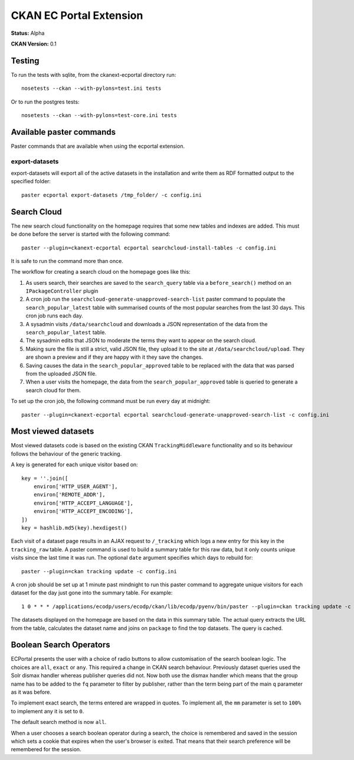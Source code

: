 CKAN EC Portal Extension
========================

**Status:** Alpha

**CKAN Version:** 0.1


Testing
-------

To run the tests with sqlite, from the ckanext-ecportal directory run:

::

    nosetests --ckan --with-pylons=test.ini tests


Or to run the postgres tests:

::

    nosetests --ckan --with-pylons=test-core.ini tests


Available paster commands
-------------------------

Paster commands that are available when using the ecportal extension.

export-datasets
~~~~~~~~~~~~~~~

export-datasets will export all of the active datasets in the installation and
write them as RDF formatted output to the specified folder::

  paster ecportal export-datasets /tmp_folder/ -c config.ini

Search Cloud
------------

The new search cloud functionality on the homepage requires that some new tables and indexes are added. This must be done before the server is started with the following command::

  paster --plugin=ckanext-ecportal ecportal searchcloud-install-tables -c config.ini

It is safe to run the command more than once.

The workflow for creating a search cloud on the homepage goes like this:

#. As users search, their searches are saved to the ``search_query`` table via a ``before_search()`` method on an ``IPackageController`` plugin
#. A cron job run the ``searchcloud-generate-unapproved-search-list`` paster command to populate the ``search_popular_latest`` table with summarised counts of the most popular searches from the last 30 days. This cron job runs each day.
#. A sysadmin visits ``/data/searchcloud`` and downloads a JSON representation of the data from the ``search_popular_latest`` table.
#. The sysadmin edits that JSON to moderate the terms they want to appear on the search cloud.
#. Making sure the file is still a strict, valid JSON file, they upload it to the site at ``/data/searchcloud/upload``. They are shown a preview and if they are happy with it they save the changes.
#. Saving causes the data in the ``search_popular_approved`` table to be replaced with the data that was parsed from the uploaded JSON file.
#. When a user visits the homepage, the data from the ``search_popular_approved`` table is queried to generate a search cloud for them.

To set up the cron job, the following command must be run every day at midnight::

  paster --plugin=ckanext-ecportal ecportal searchcloud-generate-unapproved-search-list -c config.ini

Most viewed datasets
--------------------

Most viewed datasets code is based on the existing CKAN ``TrackingMiddleware``
functionality and so its behaviour follows the behaviour of the generic
tracking.

A key is generated for each unique visitor based on::

    key = ''.join([
        environ['HTTP_USER_AGENT'],
        environ['REMOTE_ADDR'],
        environ['HTTP_ACCEPT_LANGUAGE'],
        environ['HTTP_ACCEPT_ENCODING'],
    ])
    key = hashlib.md5(key).hexdigest()

Each visit of a dataset page results in an AJAX request to ``/_tracking`` which
logs a new entry for this key in the ``tracking_raw`` table. A paster command
is used to build a summary table for this raw data, but it only counts unique
visits since the last time it was run. The optional ``date`` argument specifies
which days to rebuild for::

  paster --plugin=ckan tracking update -c config.ini

A cron job should be set up at 1 minute past mindnight to run this paster
command to aggregate unique visitors for each dataset for the day just gone
into the summary table. For example::

  1 0 * * * /applications/ecodp/users/ecodp/ckan/lib/ecodp/pyenv/bin/paster --plugin=ckan tracking update -c /applications/ecodp/users/ecodp/ckan/etc/ecodp/ecodp.ini

The datasets displayed on the homepage are based on the data in this summary
table. The actual query extracts the URL from the table, calculates the dataset
name and joins on ``package`` to find the top datasets. The query is cached.

Boolean Search Operators
------------------------

ECPortal presents the user with a choice of radio buttons to allow
customisation of the search boolean logic. The choices are ``all``, ``exact``
or ``any``. This required a change in CKAN search behaviour. Previously dataset
queries used the Solr dismax handler whereas publisher queries did not. Now
both use the dismax handler which means that the group name has to be added to
the ``fq`` parameter to filter by publisher, rather than the term being part of
the main ``q`` parameter as it was before.

To implement exact search, the terms entered are wrapped in quotes. To
implement all, the ``mm`` parameter is set to ``100%`` to implement any it is
set to ``0``. 

The default search method is now ``all``.

When a user chooses a search boolean operator during a search, the choice is
remembered and saved in the session which sets a cookie that expires when the
user's browser is exited. That means that their search preference will be
remembered for the session.

